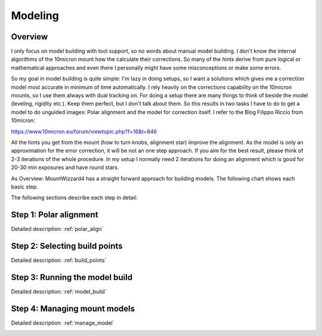 Modeling
========
Overview
--------
I only focus on model building with tool support, so no words about manual model
building. I don't know the internal algorithms of the 10micron mount how the
calculate their corrections. So many of the hints derive from pure logical or
mathematical approaches and even there I personally might have some
misconceptions or make some errors.

So my goal in model building is quite simple: I'm lazy in doing setups, so I
want a solutions which gives me a correction model most accurate in minimum of
time automatically. I rely heavily on the corrections capability on the 10micron
mounts, so I use them always with dual tracking on. For doing a setup there are
many things to think of beside the model (leveling, rigidity etc.). Keep them
perfect, but I don't talk about them. So this results in two tasks I have to do
to get a model to do unguided images: Polar alignment and the model for
correction itself. I refer to the Blog Filippo Riccio from 10micron:

https://www.10micron.eu/forum/viewtopic.php?f=16&t=846

All the hints you get from the mount (how to turn knobs, alignment star) improve
the alignment. As the model is only an approximation for the error correction,
it will be not an one step approach. If you aim for the best result, please
think of 2-3 iterations of the whole procedure. In my setup I normally need 2
iterations for doing an alignment which is good for 20-30 min exposures and have
round stars.

As Overview: MountWizzard4 has a straight forward approach for building models.
The following chart shows each basic step.

.. drawio-image:: image/workflow.drawio
    :align: center
    :scale: 71%

The following sections describe each step in detail:

Step 1: Polar alignment
-----------------------
Detailed description: :ref:`polar_align`

.. image:: image/polar_align.png
    :align: center
    :scale: 50%

Step 2: Selecting build points
------------------------------
Detailed description: :ref:`build_points`

.. image:: image/build_points1.png
    :align: center
    :scale: 50%

Step 3: Running the model build
-------------------------------
Detailed description: :ref:`model_build`

.. image:: image/model_build.png
    :align: center
    :scale: 50%

Step 4: Managing mount models
-----------------------------
Detailed description: :ref:`manage_model`

.. image:: image/manage_model.png
    :align: center
    :scale: 50%



